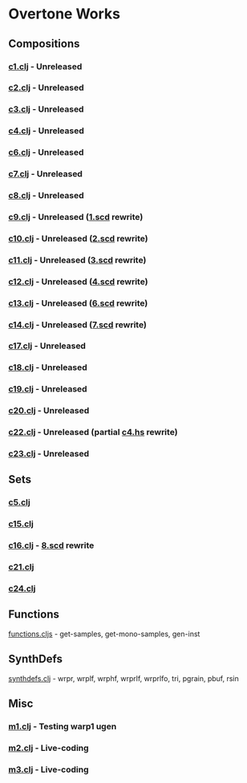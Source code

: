 * Overtone Works
** Compositions 
*** [[https://github.com/paullucas/overtone-works/blob/master/src/otworks/c1.clj][c1.clj]] - Unreleased
*** [[https://github.com/paullucas/overtone-works/blob/master/src/otworks/c2.clj][c2.clj]] - Unreleased
*** [[https://github.com/paullucas/overtone-works/blob/master/src/otworks/c3.clj][c3.clj]] - Unreleased
*** [[https://github.com/paullucas/overtone-works/blob/master/src/otworks/c4.clj][c4.clj]] - Unreleased
*** [[https://github.com/paullucas/overtone-works/blob/master/src/otworks/c6.clj][c6.clj]] - Unreleased
*** [[https://github.com/paullucas/overtone-works/blob/master/src/otworks/c7.clj][c7.clj]] - Unreleased
*** [[https://github.com/paullucas/overtone-works/blob/master/src/otworks/c8.clj][c8.clj]] - Unreleased
*** [[https://github.com/paullucas/overtone-works/blob/master/src/otworks/c9.clj][c9.clj]] - Unreleased ([[https://github.com/paullucas/supercollider-works/blob/master/synthdef/1.scd][1.scd]] rewrite)
*** [[https://github.com/paullucas/overtone-works/blob/master/src/otworks/c10.clj][c10.clj]] - Unreleased ([[https://github.com/paullucas/supercollider-works/blob/master/synthdef/2.scd][2.scd]] rewrite)
*** [[https://github.com/paullucas/overtone-works/blob/master/src/otworks/c11.clj][c11.clj]] - Unreleased ([[https://github.com/paullucas/supercollider-works/blob/master/synthdef/3.scd][3.scd]] rewrite)
*** [[https://github.com/paullucas/overtone-works/blob/master/src/otworks/c12.clj][c12.clj]] - Unreleased ([[https://github.com/paullucas/supercollider-works/blob/master/synthdef/4.scd][4.scd]] rewrite)
*** [[https://github.com/paullucas/overtone-works/blob/master/src/otworks/c13.clj][c13.clj]] - Unreleased ([[https://github.com/paullucas/supercollider-works/blob/master/synthdef/6.scd][6.scd]] rewrite)
*** [[https://github.com/paullucas/overtone-works/blob/master/src/otworks/c14.clj][c14.clj]] - Unreleased ([[https://github.com/paullucas/supercollider-works/blob/master/synthdef/7.scd][7.scd]] rewrite)
*** [[https://github.com/paullucas/overtone-works/blob/master/src/otworks/c17.clj][c17.clj]] - Unreleased
*** [[https://github.com/paullucas/overtone-works/blob/master/src/otworks/c18.clj][c18.clj]] - Unreleased
*** [[https://github.com/paullucas/overtone-works/blob/master/src/otworks/c19.clj][c19.clj]] - Unreleased
*** [[https://github.com/paullucas/overtone-works/blob/master/src/otworks/c20.clj][c20.clj]] - Unreleased
*** [[https://github.com/paullucas/overtone-works/blob/master/src/otworks/c22.clj][c22.clj]] - Unreleased (partial [[https://github.com/paullucas/hsc3-works/blob/master/c4.hs][c4.hs]] rewrite)
*** [[https://github.com/paullucas/overtone-works/blob/master/src/otworks/c23.clj][c23.clj]] - Unreleased
** Sets
*** [[https://github.com/paullucas/overtone-works/blob/master/src/otworks/c5.clj][c5.clj]]
*** [[https://github.com/paullucas/overtone-works/blob/master/src/otworks/c15.clj][c15.clj]]
*** [[https://github.com/paullucas/overtone-works/blob/master/src/otworks/c16.clj][c16.clj]] - [[https://github.com/paullucas/supercollider-works/blob/master/synthdef/8.scd][8.scd]] rewrite
*** [[https://github.com/paullucas/overtone-works/blob/master/src/otworks/c21.clj][c21.clj]]
*** [[https://github.com/paullucas/overtone-works/blob/master/src/otworks/c24.clj][c24.clj]]
** Functions
   [[https://github.com/paullucas/overtone-works/blob/master/src/otworks/functions.clj][functions.cljs]] - get-samples, get-mono-samples, gen-inst
** SynthDefs
   [[https://github.com/paullucas/overtone-works/blob/master/src/otworks/synthdefs.clj][synthdefs.clj]] - wrpr, wrplf, wrphf, wrprlf, wrprlfo, tri, pgrain, pbuf, rsin
** Misc
*** [[https://github.com/paullucas/overtone-works/blob/master/src/otworks/m1.clj][m1.clj]] - Testing warp1 ugen
*** [[https://github.com/paullucas/overtone-works/blob/master/src/otworks/m2.clj][m2.clj]] - Live-coding
*** [[https://github.com/paullucas/overtone-works/blob/master/src/otworks/m3.clj][m3.clj]] - Live-coding
